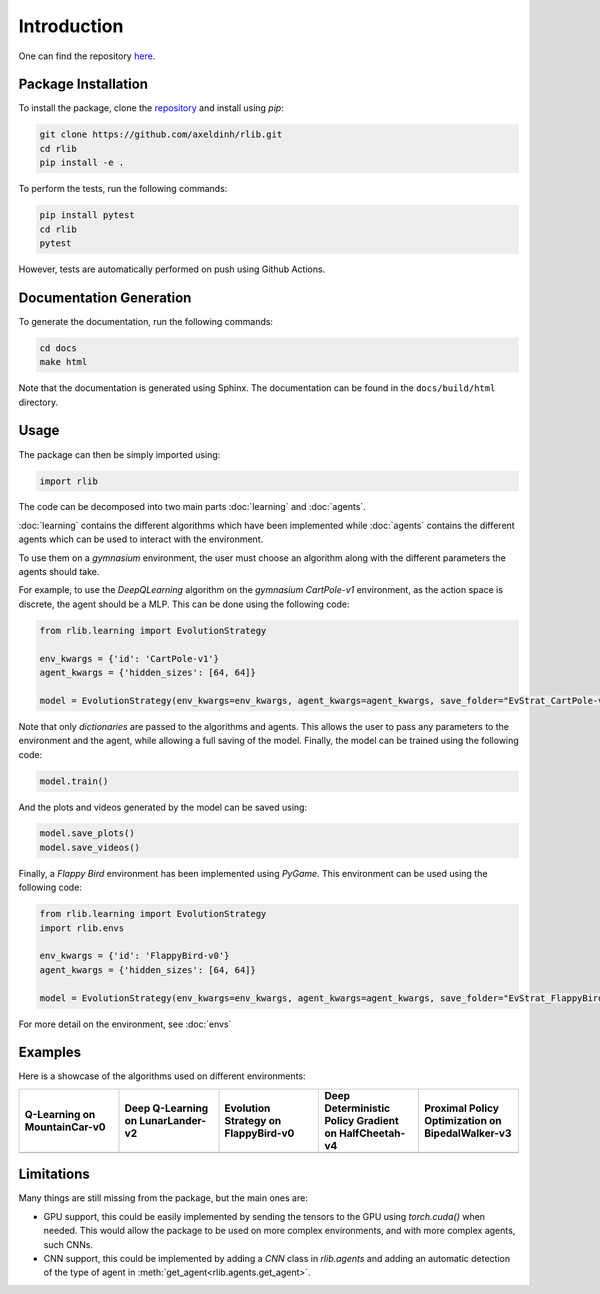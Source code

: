 Introduction
============

One can find the repository `here <https://github.com/axeldinh/rlib>`_.

Package Installation
--------------------

To install the package, clone the `repository <https://github.com/axeldinh/rlib>`_ and install using `pip`:

.. code-block:: bash

    git clone https://github.com/axeldinh/rlib.git
    cd rlib
    pip install -e .

To perform the tests, run the following commands:

.. code-block:: bash
    
    pip install pytest
    cd rlib
    pytest

However, tests are automatically performed on push using Github Actions.


Documentation Generation
------------------------

To generate the documentation, run the following commands:

.. code-block:: bash

    cd docs
    make html

Note that the documentation is generated using Sphinx. The documentation can be found in the ``docs/build/html`` directory.


Usage
------------

The package can then be simply imported using:

.. code-block:: python

    import rlib

The code can be decomposed into two main parts :doc:`learning` and :doc:`agents`.

:doc:`learning` contains the different algorithms which have been implemented while :doc:`agents` contains the different agents which can be used to interact with the environment.

To use them on a `gymnasium` environment, the user must choose an algorithm along with the different parameters the agents should take.

For example, to use the `DeepQLearning` algorithm on the `gymnasium` `CartPole-v1` environment, as the action space is discrete, the agent should be a MLP. This can be done using the following code:

.. code-block:: python

    from rlib.learning import EvolutionStrategy

    env_kwargs = {'id': 'CartPole-v1'}
    agent_kwargs = {'hidden_sizes': [64, 64]}
    
    model = EvolutionStrategy(env_kwargs=env_kwargs, agent_kwargs=agent_kwargs, save_folder="EvStrat_CartPole-v1")

Note that only `dictionaries` are passed to the algorithms and agents. This allows the user to pass any parameters to the environment and the agent, while allowing a full saving of the model.
Finally, the model can be trained using the following code:

.. code-block:: python

    model.train()

And the plots and videos generated by the model can be saved using:

.. code-block:: python

    model.save_plots()
    model.save_videos()

Finally, a `Flappy Bird` environment has been implemented using `PyGame`. This environment can be used using the following code:

.. code-block:: python

    from rlib.learning import EvolutionStrategy
    import rlib.envs

    env_kwargs = {'id': 'FlappyBird-v0'}
    agent_kwargs = {'hidden_sizes': [64, 64]}
    
    model = EvolutionStrategy(env_kwargs=env_kwargs, agent_kwargs=agent_kwargs, save_folder="EvStrat_FlappyBird-v0", env=FlappyBird)

For more detail on the environment, see :doc:`envs` 

Examples
--------

Here is a showcase of the algorithms used on different environments:

.. |qlearning| image:: assets/qlearning_iter100000.gif
    :width: 100%

.. |dqn| image:: assets/dqn_iter50000.gif
    :width: 100%

.. |evolution_strat| image:: assets/evolution_strat_iter200.gif
    :width: 100%

.. |ddpg| image:: assets/ddpg_iter4000.gif
    :width: 100%

.. |ppo| image:: assets/ppo_iter400.gif
    :width: 100%

.. list-table::
    :widths: 20 20 20 20 20
    :header-rows: 1

    * - **Q-Learning on MountainCar-v0**
      - **Deep Q-Learning on LunarLander-v2**
      - **Evolution Strategy on FlappyBird-v0**
      - **Deep Deterministic Policy Gradient on HalfCheetah-v4**
      - **Proximal Policy Optimization on BipedalWalker-v3**

    * - |qlearning|
      - |dqn|
      - |evolution_strat|
      - |ddpg|
      - |ppo|

Limitations
-----------

Many things are still missing from the package, but the main ones are:

-   GPU support, this could be easily implemented by sending the tensors to the GPU using `torch.cuda()` when needed. This would allow the package to be used on more complex environments, and with more complex agents, such CNNs.
-   CNN support, this could be implemented by adding a `CNN` class in `rlib.agents` and adding an automatic detection of the type of agent in :meth:`get_agent<rlib.agents.get_agent>`.

